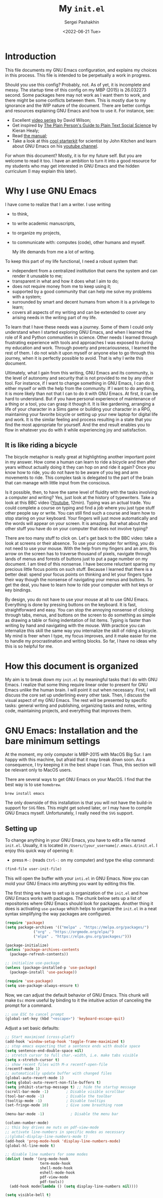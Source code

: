 #+author: Sergei Pashakhin
#+title: My ~init.el~
#+DATE: <2022-06-21 Tue>
#+EMAIL: pashakhin@gmail.com
* Introduction
This file documents my GNU Emacs configuration, and explains my choices in this process. This file is intended to be perpetually a work in progress.

Should you use this config? Probably, not. As of yet, it is incomplete and messy. The startup time of this config on my MBP (2015) is 26.032273 second. Some packages here may not work as I want them to work, and there might be some conflicts between them. This is mostly due to my ignorance and the WIP nature of the document. There are better configs and resources explaining GNU Emacs and how to use it. For instance, see:

- Excellent [[https://systemcrafters.net/videos/][video series]] by David Wilson;
- Get inspired by [[https://plain-text.co/][The Plain Person's Guide to Plain Text Social Science]] by Kieran Healy;
- Read [[https://www.gnu.org/software/emacs/manual/html_node/emacs/index.html][the manual]];
- Take a look at this [[https://github.com/jkitchin/scimax][cool starterkit]] for scientist by John Kitchen and learn about GNU Emacs on his [[https://www.youtube.com/c/JohnKitchin][youtube channel]].

For whom this document? Mostly, it is for my future self. But you are welcome to read it too. I have an ambition to turn it into a good resource for my students who may get interested in GNU Emacs and the hidden curriculum (I may explain this later).
* Why I use GNU Emacs
I have come to realize that I am a writer. I use writing
- to think,
- to write academic manuscripts,
- to organize my projects,
- to communicate with: computes (code), other humans and myself.

  My life demands from me a lot of writing.

To keep this part of my life functional, I need a robust system that:

- independent from a centralized institution that owns the system and can render it unusable to me;
- transparent in what and how it does what I aim to do;
- does not require money from me to keep using it;
- supported by a good community that can help me solve my problems with a system;
- surrounded by smart and decent humans from whom it is a privilege to learn;
- covers all aspects of my writing and can be extended to cover any arising needs in the writing part of my life.

To learn that I have these needs was a journey. Some of them I could only understand when I started exploring GNU Emacs, and when I  learned the role of R and Python communities in science. Other needs I learned through frustrating experience with tools and approaches I was exposed to during my education and work. Through poverty and precariousness, I learned the rest of them. I do not wish it upon myself or anyone else to go through this journey, when it is perfectly possible to avoid. That is why I write this document.

Ultimately, what I gain from this writing, GNU Emacs and its community, is the level of autonomy and security that is not provided to me by any other tool. For instance, if I want to change something in GNU Emacs, I can do it either myself or with the help from the community. If I want to do anything, it is more likely than not that I can to do it with GNU Emacs. At first, it can be hard to understand. But if you have personal experience of maintenance of a thing or a tool, you can grasp it though it. It is like gardening, arranging a life of your character in a Sims game or building your character in a RPG, maintaining your favorite bicycle or setting up your new laptop for digital life and work. It is the similar feeling and process resulting in a state that you find the most appropriate for yourself. And the end result enables you to flow in whatever you do with it while experiencing joy and satisfaction.
** It is like riding a bicycle
The bicycle metaphor is really great at highlighting another important point in my answer. How come a human can learn to ride a bicycle and then after  years without actually doing it they can hop on and ride it again? Once you know how to ride, you do not have to be aware of you leg and arm movements to ride. This complex task is delegated to the part of the brain that can manage with little input from the conscious.

Is it possible, then, to have the same level of fluidity with the tasks involving a computer and writing? Yes, just look at the history of typewriters. Take a look at this BBC video ([[https://www.youtube.com/watch?v=b6URa-PTqfA][Youtube]], 12min). Typing was an actual trade. You could complete a course on typing and find a job where you just type stuff other people say or write. You can still find such a course and learn how to stop staring on your keyboard. Your fingers will just move automatically and the words will appear on your screen. It is amazing. But what about the other stuff you have do on your computer that does not involve typing?

There are too many stuff to click on. Let's get back to the BBC video: take a look at screens or their absence. To use your computer for writing, you do not need to use your mouse. With the help from my fingers and an arm, this arrow on the screen has to traverse thousand of pixels, navigate through lands of menus and forests of buttons just to put a page number on my document. I am tired of this nonsense. I have become reluctant sparing my precious little focus points on such stuff. Because I learned that there is a better deal: spend your focus points on thinking and let your fingers type their way though the nonsense of navigating your menus and buttons. To get the deal, you have to learn how to ride your computer with hot keys or key bindings.

By design, you do not have to use your mouse at all to use GNU Emacs. Everything is done by pressing buttons on the keyboard. It is fast, straightforward and easy. You can stop the annoying nonsense of clicking through tabs, menus, and buttons on the screen to do something as simple as drawing a table or fixing indentation of list items. Typing is faster than writing by hand and navigating with the mouse. With practice you can internalize this skill the same way you internalize the skill of riding a bicycle. My mind is freer when I type, my focus improves, and it make easier for me to handle my procrastination and writing blocks. So far, I have no ideas why this is so helpful for me. 
* How this document is organized
My aim is to break down my ~init.el~ by meaningful tasks that I do with GNU Emacs. I realize that some thing require linear order to present for GNU Emacs unlike the human brain. I will point it out when necessary. First, I will discuss the core set up underlining every other task. Then, I discuss the visual aspect of my GNU Emacs. The rest will be presented by specific tasks: general writing and publishing, organizing tasks and notes, writing code, maintaining projects, and everything that  improves them.
* GNU Emacs: Installation and the bare minimum settings
At the moment, my only computer is MBP-2015 with MacOS Big Sur. I am happy with this machine, but afraid that it may break down soon. As a consequence, I try keeping it in the best shape I can. Thus, this section will be relevant only to MacOS users.

There are several ways to get GNU Emacs on your MacOS. I find that the best way is to use ~homebrew~.

#+NAME: install_emacs_brew
#+begin_src shell :eval never
  brew install emacs
#+end_src

The only downside of this installation is that you will not have the build-in support for ~SVG~ files. This might get solved later, or I may have to compile GNU Emacs myself. Unfortunately, I really need the ~SVG~ support.
** Setting up
To change anything in your GNU Emacs, you have to edit a file named ~init.el~. Usually, it is located in ~/Users/[your_username]/.emacs.d/init.el~. I enjoy this quick way of opening it:

- press =M-:= (reads =Ctrl-:= on my computer) and type the elisp command:

#+NAME: find_init_file
#+begin_src emacs-lisp :eval never
  (find-file user-init-file)
#+end_src

This will open the buffer with your ~inti.el~ in GNU Emacs. Now you can mold your GNU Emacs into anything you want by editing this file.

The first thing we have to set up is organization of the ~init.el~ and how GNU Emacs works with packages. The chunk below sets up a list of repositories where GNU Emacs should look for packages. Another thing it does is activating =use-package= which helps to organize the ~init.el~ in a neat syntax simplifying the way packages are configured.

#+NAME: use_package
#+begin_src emacs-lisp :eval never
(require 'package)
(setq package-archives '(("melpa" . "https://melpa.org/packages/")
			 ("org" . "https://orgmode.org/elpa/")
			 ("elpa" . "https://elpa.gnu.org/packages/")))

(package-initialize)
(unless 'package-archives-contents
  (package-refresh-contents))

;; initialize use-package
(unless (package-installed-p 'use-package)
  (package-install 'use-package))

(require 'use-package)
(setq use-package-always-ensure t)
#+end_src

Now, we can adjust the default behavior of GNU Emacs. This chunk will make =Esc= more useful by binding to it the intuitive action of canceling the prompt for a command.

#+NAME: use_esc_key_promt
#+begin_src emacs-lisp :eval never
  ;; use ESC to cancel prompt
  (global-set-key (kbd "<escape>") 'keyboard-escape-quit)
#+end_src

Adjust a set basic defaults:

#+NAME: initial_defaults
#+begin_src emacs-lisp :eval never
  ;; Start maximised (cross-platf)
  (add-hook 'window-setup-hook 'toggle-frame-maximized t)
  ;; stop emacs expecting that a sentence ends with double space
  (setq sentence-end-double-space nil)
  ;; stretch cursor to full char.-width, i.e. make tabs visible
  (setq x-stretch-cursor t)
  ;; show recent files with M-x recentf-open-file
  (recentf-mode 1)
  ;; automatically update buffer with changed files
  (global-auto-revert-mode 1)
  (setq global-auto-revert-non-file-buffers t)
  (setq inhibit-startup-message t) ;; hide the startup message
  (scroll-bar-mode -1)        ; Disable visible scrollbar
  (tool-bar-mode -1)          ; Disable the toolbar
  (tooltip-mode -1)           ; Disable tooltips
  (set-fringe-mode 10)        ; Give some breathing room

  (menu-bar-mode -1)            ; Disable the menu bar

  (column-number-mode)
  ;; this boy drives me nuts on pdf-view-mode
  ;; activate line-numbers in specific modes as necessary
  ;;(global-display-line-numbers-mode t)
  (add-hook 'prog-mode-hook 'display-line-numbers-mode)
  (global-hl-line-mode t)

  ;; disable line numbers for some modes
  (dolist (mode '(org-mode-hook
                  term-mode-hook
                  shell-mode-hook
                  eshell-mode-hook
                  pdf-view-mode
                  pdf-tools))
    (add-hook mode(lambda () (setq display-line-numbers nil))))

  (setq visible-bell t)
  ;; Configure terminals

  (use-package term
    :config
    (setq explicit-shell-file-name "bash")
    (setq term-prompt-regexp "^[^#$%>\n]*[#$%>] *"))

  (use-package eterm-256color
    :hook (term-mode . eterm-256color-mode))

  ;; hide dot files by default
  (use-package dired-hide-dotfiles
    :hook (dired-mode . dired-hide-dotfiles-mode)
    :config
    (define-key dired-mode-map "." 'dired-hide-dotfiles-mode))
#+end_src

  Some times I like using GNU Emacs in my terminal. As a terminal I use iTerm2. The following chunk makes it possible to use mouse when GNU Emacs runs in iTerm2. This can be helpful if you struggle with the navigation key bindings. I keep this chunk just to be safe.

#+NAME: iTerm2_mouse
#+begin_src emacs-lisp :eval never
    (unless window-system
      (require 'mouse)
      (xterm-mouse-mode t)
      (defun track-mouse (e)) 
      (setq mouse-sel-mode t))
#+end_src



